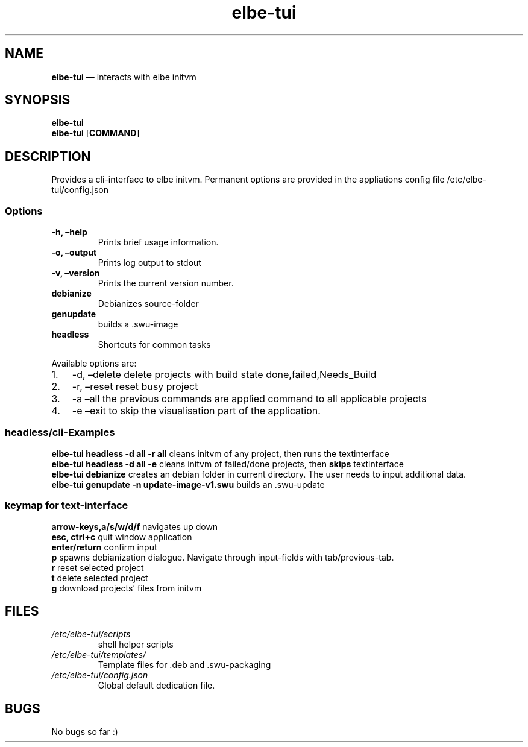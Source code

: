 .\" Automatically generated by Pandoc 2.5
.\"
.TH "elbe\-tui" "1" "" "Version 1.0" "\[lq]elbe\-tui\[rq] Documentation"
.hy
.SH NAME
.PP
\f[B]elbe\-tui\f[R] \[em] interacts with elbe initvm
.SH SYNOPSIS
.PP
\f[B]elbe\-tui\f[R]
.PD 0
.P
.PD
\f[B]elbe\-tui\f[R] [\f[B]COMMAND\f[R]]
.SH DESCRIPTION
.PP
Provides a cli\-interface to elbe initvm.
Permanent options are provided in the appliations config file
/etc/elbe\-tui/config.json
.SS Options
.TP
.B \-h, \[en]help
Prints brief usage information.
.TP
.B \-o, \[en]output
Prints log output to stdout
.TP
.B \-v, \[en]version
Prints the current version number.
.TP
.B debianize
Debianizes source\-folder
.TP
.B genupdate
builds a .swu\-image
.TP
.B headless
Shortcuts for common tasks
.PP
Available options are:
.IP "1." 3
\-d, \[en]delete delete projects with build state
done,failed,Needs_Build
.IP "2." 3
\-r, \[en]reset reset busy project
.IP "3." 3
\-a \[en]all the previous commands are applied command to all applicable
projects
.IP "4." 3
\-e \[en]exit to skip the visualisation part of the application.
.SS headless/cli\-Examples
.PP
\f[B]elbe\-tui headless \-d all \-r all\f[R] cleans initvm of any
project, then runs the textinterface
.PD 0
.P
.PD
\f[B]elbe\-tui headless \-d all \-e\f[R] cleans initvm of failed/done
projects, then \f[B]skips\f[R] textinterface
.PD 0
.P
.PD
\f[B]elbe\-tui debianize\f[R] creates an debian folder in current
directory.
The user needs to input additional data.
.PD 0
.P
.PD
\f[B]elbe\-tui genupdate \-n update\-image\-v1.swu\f[R] builds an
\&.swu\-update
.SS keymap for text\-interface
.PP
\f[B]arrow\-keys,a/s/w/d/f\f[R] navigates up down
.PD 0
.P
.PD
\f[B]esc, ctrl+c\f[R] quit window application
.PD 0
.P
.PD
\f[B]enter/return\f[R] confirm input
.PD 0
.P
.PD
\f[B]p\f[R] spawns debianization dialogue.
Navigate through input\-fields with tab/previous\-tab.
.PD 0
.P
.PD
\f[B]r\f[R] reset selected project
.PD 0
.P
.PD
\f[B]t\f[R] delete selected project
.PD 0
.P
.PD
\f[B]g\f[R] download projects\[cq] files from initvm
.SH FILES
.TP
.B \f[I]/etc/elbe\-tui/scripts\f[R]
shell helper scripts
.TP
.B \f[I]/etc/elbe\-tui/templates/\f[R]
Template files for .deb and .swu\-packaging
.TP
.B \f[I]/etc/elbe\-tui/config.json\f[R]
Global default dedication file.
.SH BUGS
.PP
No bugs so far :)
